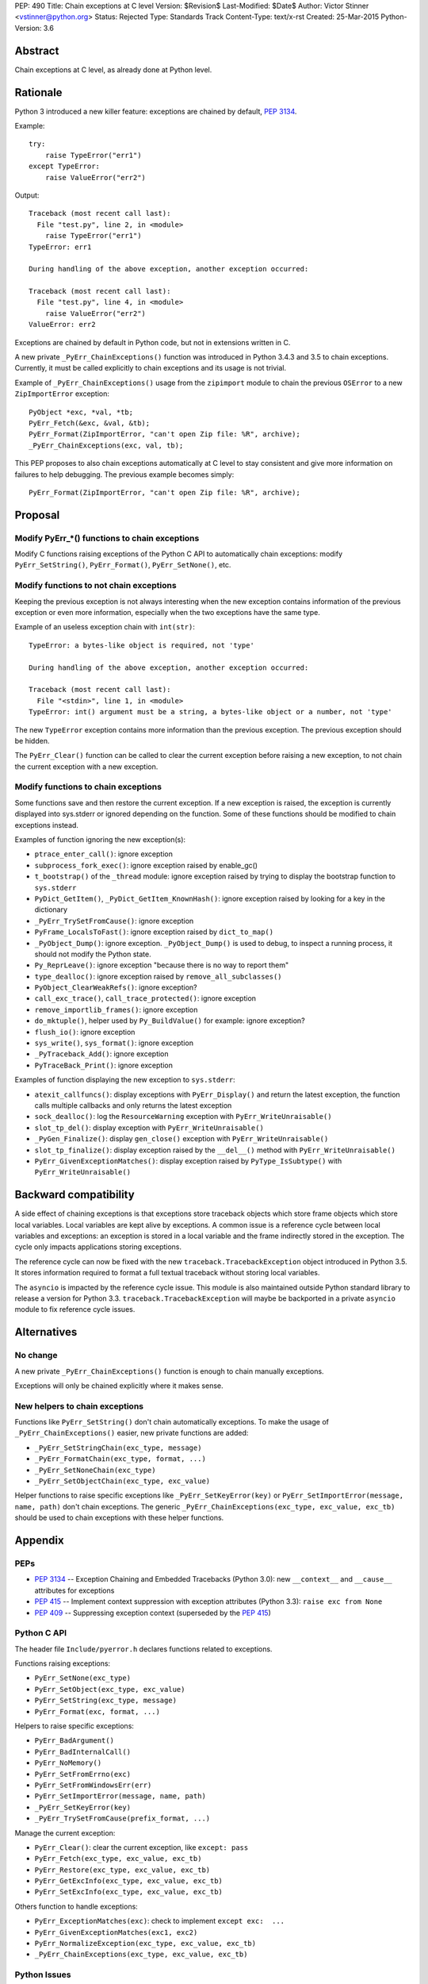 PEP: 490
Title: Chain exceptions at C level
Version: $Revision$
Last-Modified: $Date$
Author: Victor Stinner <vstinner@python.org>
Status: Rejected
Type: Standards Track
Content-Type: text/x-rst
Created: 25-Mar-2015
Python-Version: 3.6


Abstract
========

Chain exceptions at C level, as already done at Python level.


Rationale
=========

Python 3 introduced a new killer feature: exceptions are chained by
default, :pep:`3134`.

Example::

    try:
        raise TypeError("err1")
    except TypeError:
        raise ValueError("err2")

Output::

    Traceback (most recent call last):
      File "test.py", line 2, in <module>
        raise TypeError("err1")
    TypeError: err1

    During handling of the above exception, another exception occurred:

    Traceback (most recent call last):
      File "test.py", line 4, in <module>
        raise ValueError("err2")
    ValueError: err2

Exceptions are chained by default in Python code, but not in
extensions written in C.

A new private ``_PyErr_ChainExceptions()`` function was introduced in
Python 3.4.3 and 3.5 to chain exceptions. Currently, it must be called
explicitly to chain exceptions and its usage is not trivial.

Example of ``_PyErr_ChainExceptions()`` usage from the ``zipimport``
module to chain the previous ``OSError`` to a new ``ZipImportError``
exception::

    PyObject *exc, *val, *tb;
    PyErr_Fetch(&exc, &val, &tb);
    PyErr_Format(ZipImportError, "can't open Zip file: %R", archive);
    _PyErr_ChainExceptions(exc, val, tb);

This PEP proposes to also chain exceptions automatically at C level to
stay consistent and give more information on failures to help
debugging. The previous example becomes simply::

    PyErr_Format(ZipImportError, "can't open Zip file: %R", archive);


Proposal
========

Modify PyErr_*() functions to chain exceptions
----------------------------------------------

Modify C functions raising exceptions of the Python C API to
automatically chain exceptions: modify ``PyErr_SetString()``,
``PyErr_Format()``, ``PyErr_SetNone()``, etc.


Modify functions to not chain exceptions
----------------------------------------

Keeping the previous exception is not always interesting when the new
exception contains information of the previous exception or even more
information, especially when the two exceptions have the same type.

Example of an useless exception chain with ``int(str)``::

    TypeError: a bytes-like object is required, not 'type'

    During handling of the above exception, another exception occurred:

    Traceback (most recent call last):
      File "<stdin>", line 1, in <module>
    TypeError: int() argument must be a string, a bytes-like object or a number, not 'type'

The new ``TypeError`` exception contains more information than the
previous exception. The previous exception should be hidden.

The ``PyErr_Clear()`` function can be called to clear the current
exception before raising a new exception, to not chain the current
exception with a new exception.


Modify functions to chain exceptions
------------------------------------

Some functions save and then restore the current exception. If a new
exception is raised, the exception is currently displayed into
sys.stderr or ignored depending on the function.  Some of these
functions should be modified to chain exceptions instead.

Examples of function ignoring the new exception(s):

* ``ptrace_enter_call()``: ignore exception
* ``subprocess_fork_exec()``: ignore exception raised by enable_gc()
* ``t_bootstrap()`` of the ``_thread`` module: ignore exception raised
  by trying to display the bootstrap function to ``sys.stderr``
* ``PyDict_GetItem()``, ``_PyDict_GetItem_KnownHash()``: ignore
  exception raised by looking for a key in the dictionary
* ``_PyErr_TrySetFromCause()``: ignore exception
* ``PyFrame_LocalsToFast()``: ignore exception raised by
  ``dict_to_map()``
* ``_PyObject_Dump()``: ignore exception. ``_PyObject_Dump()`` is used
  to debug, to inspect a running process, it should not modify the
  Python state.
* ``Py_ReprLeave()``: ignore exception "because there is no way to
  report them"
* ``type_dealloc()``: ignore exception raised by
  ``remove_all_subclasses()``
* ``PyObject_ClearWeakRefs()``: ignore exception?
* ``call_exc_trace()``, ``call_trace_protected()``: ignore exception
* ``remove_importlib_frames()``: ignore exception
* ``do_mktuple()``, helper used by ``Py_BuildValue()`` for example:
  ignore exception?
* ``flush_io()``: ignore exception
* ``sys_write()``, ``sys_format()``: ignore exception
* ``_PyTraceback_Add()``: ignore exception
* ``PyTraceBack_Print()``: ignore exception

Examples of function displaying the new exception to ``sys.stderr``:

* ``atexit_callfuncs()``: display exceptions with
  ``PyErr_Display()`` and return the latest exception, the function
  calls multiple callbacks and only returns the latest exception
* ``sock_dealloc()``: log the ``ResourceWarning`` exception with
  ``PyErr_WriteUnraisable()``
* ``slot_tp_del()``: display exception with
  ``PyErr_WriteUnraisable()``
* ``_PyGen_Finalize()``: display ``gen_close()`` exception with
  ``PyErr_WriteUnraisable()``
* ``slot_tp_finalize()``: display exception raised by the
  ``__del__()`` method with ``PyErr_WriteUnraisable()``
* ``PyErr_GivenExceptionMatches()``: display exception raised by
  ``PyType_IsSubtype()`` with ``PyErr_WriteUnraisable()``


Backward compatibility
======================

A side effect of chaining exceptions is that exceptions store
traceback objects which store frame objects which store local
variables.  Local variables are kept alive by exceptions. A common
issue is a reference cycle between local variables and exceptions: an
exception is stored in a local variable and the frame indirectly
stored in the exception. The cycle only impacts applications storing
exceptions.

The reference cycle can now be fixed with the new
``traceback.TracebackException`` object introduced in Python 3.5. It
stores information required to format a full textual traceback without
storing local variables.

The ``asyncio`` is impacted by the reference cycle issue. This module
is also maintained outside Python standard library to release a
version for Python 3.3.  ``traceback.TracebackException`` will maybe
be backported in a private ``asyncio`` module to fix reference cycle
issues.


Alternatives
============

No change
---------

A new private ``_PyErr_ChainExceptions()`` function is enough to chain
manually exceptions.

Exceptions will only be chained explicitly where it makes sense.


New helpers to chain exceptions
-------------------------------

Functions like ``PyErr_SetString()`` don't chain automatically
exceptions. To make the usage of ``_PyErr_ChainExceptions()`` easier,
new private functions are added:

* ``_PyErr_SetStringChain(exc_type, message)``
* ``_PyErr_FormatChain(exc_type, format, ...)``
* ``_PyErr_SetNoneChain(exc_type)``
* ``_PyErr_SetObjectChain(exc_type, exc_value)``

Helper functions to raise specific exceptions like
``_PyErr_SetKeyError(key)`` or ``PyErr_SetImportError(message, name,
path)`` don't chain exceptions.  The generic
``_PyErr_ChainExceptions(exc_type, exc_value, exc_tb)`` should be used
to chain exceptions with these helper functions.


Appendix
========

PEPs
----

* :pep:`3134` -- Exception Chaining and Embedded Tracebacks
  (Python 3.0):
  new ``__context__`` and ``__cause__`` attributes for exceptions
* :pep:`415` -- Implement context suppression with exception attributes
  (Python 3.3):
  ``raise exc from None``
* :pep:`409` -- Suppressing exception context
  (superseded by the :pep:`415`)


Python C API
------------

The header file ``Include/pyerror.h`` declares functions related to
exceptions.

Functions raising exceptions:

* ``PyErr_SetNone(exc_type)``
* ``PyErr_SetObject(exc_type, exc_value)``
* ``PyErr_SetString(exc_type, message)``
* ``PyErr_Format(exc, format, ...)``

Helpers to raise specific exceptions:

* ``PyErr_BadArgument()``
* ``PyErr_BadInternalCall()``
* ``PyErr_NoMemory()``
* ``PyErr_SetFromErrno(exc)``
* ``PyErr_SetFromWindowsErr(err)``
* ``PyErr_SetImportError(message, name, path)``
* ``_PyErr_SetKeyError(key)``
* ``_PyErr_TrySetFromCause(prefix_format, ...)``

Manage the current exception:

* ``PyErr_Clear()``: clear the current exception,
  like ``except: pass``
* ``PyErr_Fetch(exc_type, exc_value, exc_tb)``
* ``PyErr_Restore(exc_type, exc_value, exc_tb)``
* ``PyErr_GetExcInfo(exc_type, exc_value, exc_tb)``
* ``PyErr_SetExcInfo(exc_type, exc_value, exc_tb)``

Others function to handle exceptions:

* ``PyErr_ExceptionMatches(exc)``: check to implement
  ``except exc:  ...``
* ``PyErr_GivenExceptionMatches(exc1, exc2)``
* ``PyErr_NormalizeException(exc_type, exc_value, exc_tb)``
* ``_PyErr_ChainExceptions(exc_type, exc_value, exc_tb)``


Python Issues
-------------

Chain exceptions:

* `Issue #23763: Chain exceptions in C
  <http://bugs.python.org/issue23763>`_
* `Issue #23696: zipimport: chain ImportError to OSError
  <http://bugs.python.org/issue23696>`_
* `Issue #21715: Chaining exceptions at C level
  <http://bugs.python.org/issue21715>`_: added
  ``_PyErr_ChainExceptions()``
* `Issue #18488: sqlite: finalize() method of user function may be
  called with an exception set if a call to step() method failed
  <http://bugs.python.org/issue18488>`_
* `Issue #23781: Add private _PyErr_ReplaceException() in 2.7
  <http://bugs.python.org/issue23781>`_
* `Issue #23782: Leak in _PyTraceback_Add
  <http://bugs.python.org/issue23782>`_

Changes preventing to loose exceptions:

* `Issue #23571: Raise SystemError if a function returns a result with an
  exception set <http://bugs.python.org/issue23571>`_
* `Issue #18408: Fixes crashes found by pyfailmalloc
  <http://bugs.python.org/issue18408>`_


Rejection
=========

The PEP was rejected on 2017-09-12 by Victor Stinner. It was decided in
the python-dev discussion to not chain C exceptions by default, but
instead chain them explicitly only where it makes sense.


Copyright
=========

This document has been placed in the public domain.
